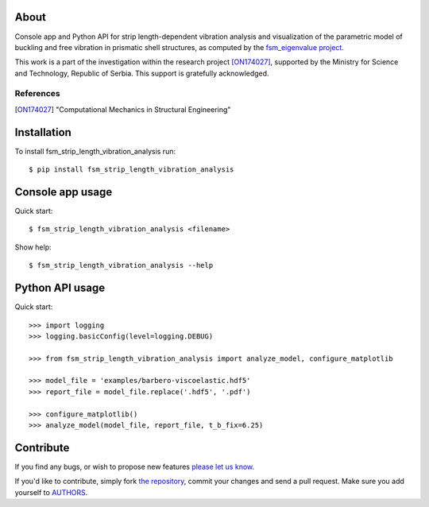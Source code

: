 About
=====

Console app and Python API for strip length-dependent vibration analysis and
visualization of the parametric model of buckling and free vibration in
prismatic shell structures, as computed by the `fsm_eigenvalue project`_.

This work is a part of the investigation within the research project
[ON174027]_, supported by the Ministry for Science and Technology, Republic of
Serbia. This support is gratefully acknowledged.

References
----------

.. [ON174027]
   "Computational Mechanics in Structural Engineering"

.. _`fsm_eigenvalue project`: http://bitbucket.org/petar/fsm_eigenvalue

Installation
============

To install fsm_strip_length_vibration_analysis run::

    $ pip install fsm_strip_length_vibration_analysis

Console app usage
=================

Quick start::

    $ fsm_strip_length_vibration_analysis <filename>

Show help::

    $ fsm_strip_length_vibration_analysis --help

Python API usage
================

Quick start::

    >>> import logging
    >>> logging.basicConfig(level=logging.DEBUG)

    >>> from fsm_strip_length_vibration_analysis import analyze_model, configure_matplotlib

    >>> model_file = 'examples/barbero-viscoelastic.hdf5'
    >>> report_file = model_file.replace('.hdf5', '.pdf')

    >>> configure_matplotlib()
    >>> analyze_model(model_file, report_file, t_b_fix=6.25)

Contribute
==========

If you find any bugs, or wish to propose new features `please let us know`_.

If you'd like to contribute, simply fork `the repository`_, commit your changes
and send a pull request. Make sure you add yourself to `AUTHORS`_.

.. _`please let us know`: https://bitbucket.org/petar/fsm_strip_length_vibration_analysis/issues/new
.. _`the repository`: http://bitbucket.org/petar/fsm_strip_length_vibration_analysis
.. _`AUTHORS`: https://bitbucket.org/petar/fsm_strip_length_vibration_analysis/src/default/AUTHORS
